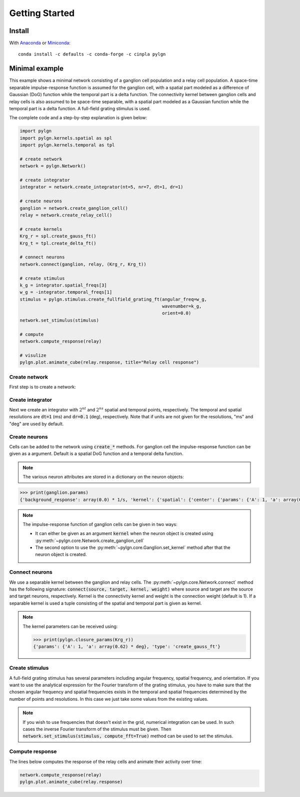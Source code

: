 .. _quick:


Getting Started
===============

Install
-------

With `Anaconda <http://continuum.io/downloads>`_ or 
`Miniconda <http://conda.pydata.org/miniconda.html>`_::

    conda install -c defaults -c conda-forge -c cinpla pylgn
    

Minimal example
---------------
This example shows a minimal network consisting of a ganglion cell population and a relay cell population. 
A space-time separable impulse-response function is assumed for the ganglion cell, with a spatial part modeled as a difference of Gaussian (DoG) function while the temporal part is a delta function. 
The connectivity kernel between ganglion cells and relay cells is also assumed to be space-time separable, with a spatial part modeled as a Gaussian function while the temporal part is a delta function. 
A full-field grating stimulus is used. 

The complete code and a step-by-step explanation is given below:

.. code-block:: python

          import pylgn
          import pylgn.kernels.spatial as spl
          import pylgn.kernels.temporal as tpl
          
          # create network
          network = pylgn.Network()
          
          # create integrator
          integrator = network.create_integrator(nt=5, nr=7, dt=1, dr=1)
          
          # create neurons
          ganglion = network.create_ganglion_cell()
          relay = network.create_relay_cell()

          # create kernels
          Krg_r = spl.create_gauss_ft()
          Krg_t = tpl.create_delta_ft()
          
          # connect neurons    
          network.connect(ganglion, relay, (Krg_r, Krg_t))

          # create stimulus
          k_g = integrator.spatial_freqs[3]
          w_g = -integrator.temporal_freqs[1]
          stimulus = pylgn.stimulus.create_fullfield_grating_ft(angular_freq=w_g,
                                                                wavenumber=k_g,
                                                                orient=0.0)
          network.set_stimulus(stimulus)
          
          # compute
          network.compute_response(relay)

          # visulize
          pylgn.plot.animate_cube(relay.response, title="Relay cell response")

        
Create network
''''''''''''''
First step is to create a network:

.. testcode::


          import pylgn
          import pylgn.kernels.spatial as spl
          import pylgn.kernels.temporal as tpl
                    
          network = pylgn.Network()


Create integrator
'''''''''''''''''
Next we create an integrator with :math:`2^{nt}` and :math:`2^{ns}` spatial and temporal points, respectively. The temporal and spatial resolutions are :code:`dt=1` (ms) and :code:`dr=0.1` (deg), respectively. Note that if units are not given for the resolutions, "ms" and "deg" are used by default.



.. testcode::

          integrator = network.create_integrator(nt=5, nr=7, dt=1, dr=0.1)


Create neurons
''''''''''''''
Cells can be added to the network using :code:`create_*` methods.
For ganglion cell the impulse-response function can be given as a argument.
Default is a spatial DoG function and a temporal delta function. 

.. testcode::

          ganglion = network.create_ganglion_cell()
          relay = network.create_relay_cell()

.. note::
  The various neuron attributes are stored in a dictionary on the neuron objects:

.. code-block:: python

          >>> print(ganglion.params)
          {'background_response': array(0.0) * 1/s, 'kernel': {'spatial': {'center': {'params': {'A': 1, 'a': array(0.62) * deg}, 'type': 'create_gauss_ft'}, 'surround': {'params': {'A': 0.85, 'a': array(1.26) * deg}, 'type': 'create_gauss_ft'}, 'type': 'create_dog_ft'}, 'temporal': {'params': {'delay': array(0.0) * ms}, 'type': 'create_delta_ft'}}}
          
.. note::
    The impulse-response function of ganglion cells can be given in two ways:
    
    * It can either be given as an argument :code:`kernel` when the neuron object is created using :py:meth:`~pylgn.core.Network.create_ganglion_cell`
    
    * The second option to use the :py:meth:`~pylgn.core.Ganglion.set_kernel` method after that the neuron object is created.
      

Connect neurons
'''''''''''''''
We use a separable kernel between the ganglion and relay cells.
The :py:meth:`~pylgn.core.Network.connect` method has the following signature: :code:`connect(source, target, kernel, weight)` where source and target are the source and target neurons, respectively. Kernel is the connectivity kernel and weight is the connection weight (default is 1).
If a separable kernel is used a tuple consisting of the spatial and temporal part is given as kernel.

.. testcode::

          Krg_r = spl.create_gauss_ft()
          Krg_t = tpl.create_delta_ft()

          network.connect(ganglion, relay, (Krg_r, Krg_t))

.. note::
    The kernel parameters can be received using:

    .. code-block:: python

            >>> print(pylgn.closure_params(Krg_r))
            {'params': {'A': 1, 'a': array(0.62) * deg}, 'type': 'create_gauss_ft'}


Create stimulus
'''''''''''''''
A full-field grating stimulus has several parameters including angular frequency, spatial frequency, and orientation. 
If you want to use the analytical expression for the Fourier transform of the grating stimulus, you have to make sure that the chosen angular frequency and spatial frequencies exists in the temporal and spatial frequencies determined by the number of points and resolutions. 
In this case we just take some values from the existing values.


.. testcode::

          k_g = integrator.spatial_freqs[3]
          w_g = -integrator.temporal_freqs[1]
          stimulus = pylgn.stimulus.create_fullfield_grating_ft(angular_freq=w_g,
                                                                wavenumber=k_g,
                                                                orient=0.0)
          network.set_stimulus(stimulus)

.. note::
    If you wish to use frequencies that doesn't exist in the grid, numerical integration can be used. In such cases the inverse Fourier transform of the stimulus must be given. Then :code:`network.set_stimulus(stimulus, compute_fft=True)` method can be used to set the stimulus.
    
    
    
Compute response 
''''''''''''''''
The lines below computes the response of the relay cells and animate their activity over time:

.. code-block:: python

          network.compute_response(relay)
          pylgn.plot.animate_cube(relay.response)
          
